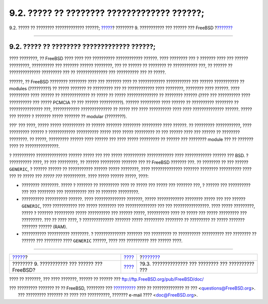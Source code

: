 ============================================
9.2. ????? ?? ???????? ????????????? ??????;
============================================

.. raw:: html

   <div class="navheader">

9.2. ????? ?? ???????? ????????????? ??????;
`????? <kernelconfig.html>`__?
???????? 9. ??????????? ??? ?????? ??? FreeBSD
?\ `??????? <kernelconfig-devices.html>`__

--------------

.. raw:: html

   </div>

.. raw:: html

   <div class="sect1">

.. raw:: html

   <div class="titlepage" xmlns="">

.. raw:: html

   <div>

.. raw:: html

   <div>

9.2. ????? ?? ???????? ????????????? ??????;
--------------------------------------------

.. raw:: html

   </div>

.. raw:: html

   </div>

.. raw:: html

   </div>

???? ????????, ?? FreeBSD ???? ???? ??? ?????????? ???????????? ??????.
???? ???????? ??? ? ??????? ???? ??? ?????? ?????????, ?????????? ???
??????? ?????? ????????, ??? ?? ?????? ?? ???????? ?? ??????????? ???,
?? ?????? ?? ?????????????? ????????? ??? ?? ?????????????? ???
?????????? ??? ?? ?????.

??????, ?? FreeBSD ???????? ???????? ???? ??? ??????? ???? ??
???????????? ??????????? ??? ?????? ??????????? ?? modules (?????????)
?? ????? ??????? ?? ????????? ??? ?? ???????????? ???? ????????,
???????? ???? ??????. ???? ????????? ???? ?????? ?? ????????????? ??
????? ?? ????? ?????????????? ?? ???????? ?????? (???? ??? ??????????
???? ?????????? ??? ????? PCMCIA ?? ??? ?????? ??????????). ??????
????????? ???? ?????? ?? ?????????? ???????? ?? ??????????????? ???,
???????????? ?????????????? ?? ????? ??? ???? ?????????? ???? ????
?????????????? ??????. ????? ??? ?????? ? ??????? ????? ??????? ??
modular (????????).

???' ??? ????, ????? ????? ?????????? ?? ?????? ??????? ????????
????????? ???? ??????. ?? ????????? ???????????, ???? ????????? ?????? ?
???????????? ?????????? ????? ???? ????? ????????? ?? ??? ?????? ????
??? ?????? ?? ???????? ????????. ?? ?????, ????????? ?????? ???? ??????
??? ???? ????? ????????? ?? ?????? ??? ???????? module ??? ?? ???????
???? ?? ???????????????.

? ?????????? ?????????????? ?????? ????? ??? ??? ????? ??????????
???????????? ???? ???????????? ?????? ??? BSD. ? ?????????? ????, ?? ???
?????????, ?? ?????? ????????? ??????? ??? ?? FreeBSD ??????? ???. ??
???????? ?? ??? ?????? ``GENERIC``, ? ?????? ?????? ?? ???????????
?????? ????? ????????, ???? ?????????????? ??????? ???????? ??????????
???? ??? ?? ????? ??? *????? ???* ??????????. ???? ????? ?????? ?????,
????:

.. raw:: html

   <div class="itemizedlist">

-  ???????? ????????. ????? ? ??????? ?? ????????? ???? ?? ????? ???
   ????? ??? ??????? ???, ? ?????? ??? ?????????? ??? ??? ???????? ???
   ?????????? ??? ?? ??????? ?????????.

-  ?????????? ?????????? ??????. ???? ?????????????? ???????, ?????
   ???????????? ???????? ????? ??? ??? ?????? ``GENERIC``, ????
   ??????????? ??? ????? ???????? ??? ?????????????? ??? ???
   ????????????????. ???? ????? ?????????, ????? ? ??????? ?????????
   ????? ?????????? ??? ?????? ?????, ?????????? ???? ?? ????? ??? ?????
   ????????? ??? ?????????. ??? ?? ???? ????, ? ?????????????? ???????
   ????? ????????? ???????? ?? ????????? ?? ????? ??????? ??????? ??????
   (RAM).

-  ??????????? ?????????? ????????. ? ?????????????? ??????? ???
   ????????? ?? ?????????? ?????????? ??? ???????? ?? ?????? ???
   ???????? ???? ``GENERIC`` ??????, ???? ??? ?????????? ??? ??????
   ????.

.. raw:: html

   </div>

.. raw:: html

   </div>

.. raw:: html

   <div class="navfooter">

--------------

+---------------------------------------------------+--------------------------------+--------------------------------------------------------+
| `????? <kernelconfig.html>`__?                    | `???? <kernelconfig.html>`__   | ?\ `??????? <kernelconfig-devices.html>`__             |
+---------------------------------------------------+--------------------------------+--------------------------------------------------------+
| ???????? 9. ??????????? ??? ?????? ??? FreeBSD?   | `???? <index.html>`__          | ?9.3. ?????????????? ??? ???????? ??? ?????????? ???   |
+---------------------------------------------------+--------------------------------+--------------------------------------------------------+

.. raw:: html

   </div>

???? ?? ???????, ??? ???? ???????, ?????? ?? ?????? ???
ftp://ftp.FreeBSD.org/pub/FreeBSD/doc/

| ??? ????????? ??????? ?? ?? FreeBSD, ???????? ???
  `?????????? <http://www.FreeBSD.org/docs.html>`__ ???? ??
  ?????????????? ?? ??? <questions@FreeBSD.org\ >.
|  ??? ????????? ??????? ?? ???? ??? ??????????, ??????? e-mail ????
  <doc@FreeBSD.org\ >.
